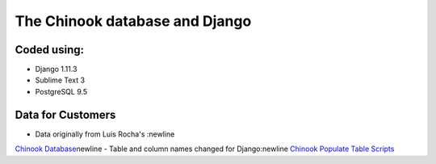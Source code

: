 ============================
The Chinook database and Django
============================

Coded using:
-----------------------
- Django 1.11.3
- Sublime Text 3
- PostgreSQL 9.5


Data for Customers
----------------
- Data originally from Luis Rocha's :\newline
`Chinook Database <https://github.com/lerocha/chinook-database>`_\newline
- Table and column names changed for Django:\newline 
`Chinook Populate Table Scripts <https://github.com/diek/chinook_django-table_scripts>`_


